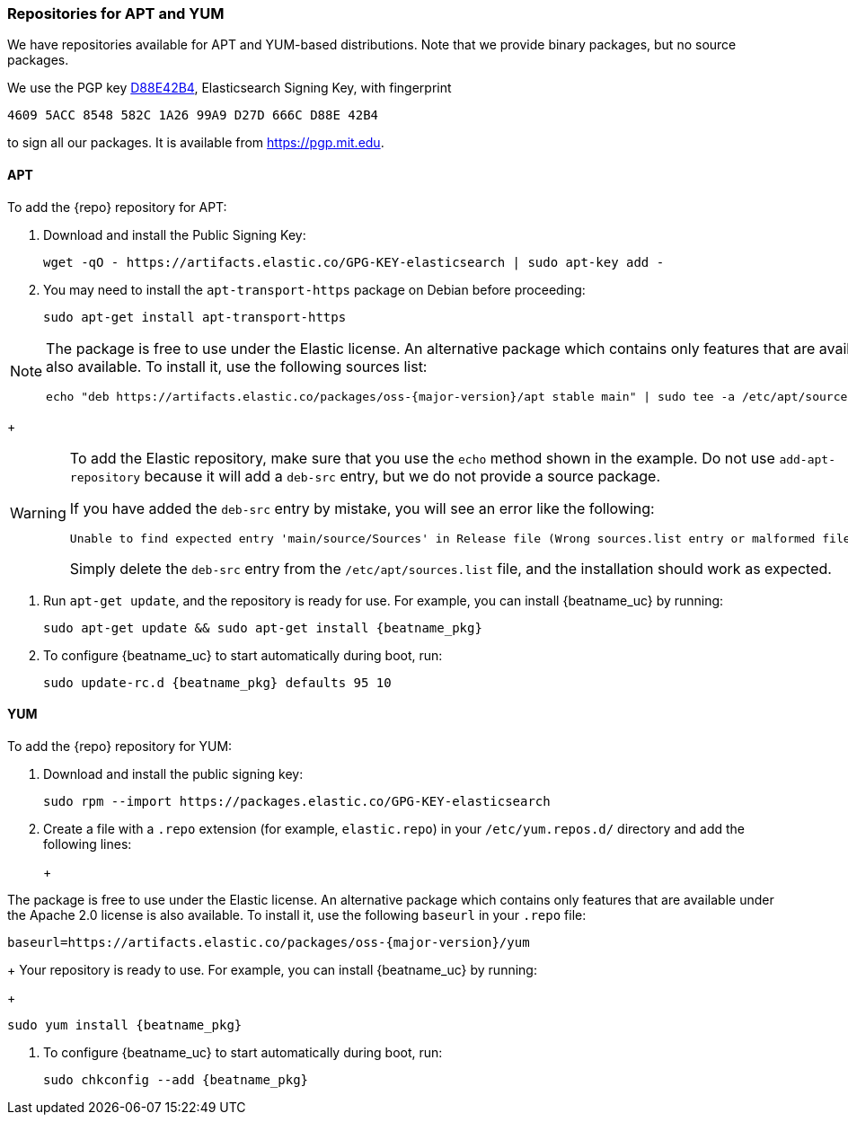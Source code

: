 //////////////////////////////////////////////////////////////////////////
//// This content is shared by all Elastic Beats. Make sure you keep the
//// descriptions here generic enough to work for all Beats that include
//// this file. When using cross references, make sure that the cross
//// references resolve correctly for any files that include this one.
//// Use the appropriate variables defined in the index.asciidoc file to
//// resolve Beat names: beatname_uc and beatname_lc.
//// Use the following include to pull this content into a doc file:
//// include::../../libbeat/docs/setup-repositories.asciidoc[]
//////////////////////////////////////////////////////////////////////////

[[setup-repositories]]
=== Repositories for APT and YUM

We have repositories available for APT and YUM-based distributions. Note that we
provide binary packages, but no source packages.

We use the PGP key https://pgp.mit.edu/pks/lookup?op=vindex&search=0xD27D666CD88E42B4[D88E42B4],
Elasticsearch Signing Key, with fingerprint

    4609 5ACC 8548 582C 1A26 99A9 D27D 666C D88E 42B4

to sign all our packages. It is available from https://pgp.mit.edu.

[float]
==== APT

ifeval::["{release-state}"=="unreleased"]

Version {stack-version} of {repo} has not yet been released.

endif::[]

ifeval::["{release-state}"!="unreleased"]

To add the {repo} repository for APT:

. Download and install the Public Signing Key:
+
[source,sh]
--------------------------------------------------
wget -qO - https://artifacts.elastic.co/GPG-KEY-elasticsearch | sudo apt-key add -
--------------------------------------------------

. You may need to install the `apt-transport-https` package on Debian before proceeding:
+
[source,sh]
--------------------------------------------------
sudo apt-get install apt-transport-https
--------------------------------------------------

ifeval::["{release-state}"=="prerelease"]
. Save the repository definition to  +/etc/apt/sources.list.d/elastic-{major-version}-prerelease.list+:
+
["source","sh",subs="attributes"]
--------------------------------------------------
echo "deb https://artifacts.elastic.co/packages/{major-version}-prerelease/apt stable main" | sudo tee -a /etc/apt/sources.list.d/elastic-{major-version}-prerelease.list
--------------------------------------------------
+
endif::[]
ifeval::["{release-state}"=="released"]
. Save the repository definition to  +/etc/apt/sources.list.d/elastic-{major-version}.list+:
+
["source","sh",subs="attributes"]
--------------------------------------------------
echo "deb https://artifacts.elastic.co/packages/{major-version}/apt stable main" | sudo tee -a /etc/apt/sources.list.d/elastic-{major-version}.list
--------------------------------------------------
+
endif::[]
[NOTE]
==================================================

The package is free to use under the Elastic license. An alternative package
which contains only features that are available under the Apache 2.0 license is
also available. To install it, use the following sources list:

ifeval::["{release-state}"=="prerelease"]

["source","sh",subs="attributes,callouts"]
--------------------------------------------------
echo "deb https://artifacts.elastic.co/packages/oss-{major-version}-prerelease/apt stable main" | sudo tee -a /etc/apt/sources.list.d/elastic-{major-version}-prerelease.list
--------------------------------------------------

endif::[]

ifeval::["{release-state}"!="prerelease"]

["source","sh",subs="attributes,callouts"]
--------------------------------------------------
echo "deb https://artifacts.elastic.co/packages/oss-{major-version}/apt stable main" | sudo tee -a /etc/apt/sources.list.d/elastic-{major-version}.list
--------------------------------------------------

endif::[]

==================================================
+
[WARNING]
==================================================
To add the Elastic repository, make sure that you use the `echo` method  shown
in the example. Do not use `add-apt-repository` because it will add a `deb-src`
entry, but we do not provide a source package.

If you have added the `deb-src` entry by mistake, you will see an error like
the following:

    Unable to find expected entry 'main/source/Sources' in Release file (Wrong sources.list entry or malformed file)

Simply delete the `deb-src` entry from the `/etc/apt/sources.list` file, and the installation should work as expected.
==================================================

. Run `apt-get update`, and the repository is ready for use. For example, you can
install {beatname_uc} by running:
+
["source","sh",subs="attributes"]
--------------------------------------------------
sudo apt-get update && sudo apt-get install {beatname_pkg}
--------------------------------------------------

. To configure {beatname_uc} to start automatically during boot, run:
+
["source","sh",subs="attributes"]
--------------------------------------------------
sudo update-rc.d {beatname_pkg} defaults 95 10
--------------------------------------------------

endif::[]

[float]
==== YUM

ifeval::["{release-state}"=="unreleased"]

Version {stack-version} of {repo} has not yet been released.

endif::[]

ifeval::["{release-state}"!="unreleased"]

To add the {repo} repository for YUM:

. Download and install the public signing key:
+
[source,sh]
--------------------------------------------------
sudo rpm --import https://packages.elastic.co/GPG-KEY-elasticsearch
--------------------------------------------------

. Create a file with a `.repo` extension (for example, `elastic.repo`) in
your `/etc/yum.repos.d/` directory and add the following lines:
+
ifeval::["{release-state}"=="prerelease"]
["source","sh",subs="attributes"]
--------------------------------------------------
[elastic-{major-version}-prerelease]
name=Elastic repository for {major-version} prerelease packages
baseurl=https://artifacts.elastic.co/packages/{major-version}-prerelease/yum
gpgcheck=1
gpgkey=https://artifacts.elastic.co/GPG-KEY-elasticsearch
enabled=1
autorefresh=1
type=rpm-md
--------------------------------------------------
endif::[]
ifeval::["{release-state}"=="released"]
["source","sh",subs="attributes"]
--------------------------------------------------
[elastic-{major-version}]
name=Elastic repository for {major-version} packages
baseurl=https://artifacts.elastic.co/packages/{major-version}/yum
gpgcheck=1
gpgkey=https://artifacts.elastic.co/GPG-KEY-elasticsearch
enabled=1
autorefresh=1
type=rpm-md
--------------------------------------------------
endif::[]
+
[NOTE]
==================================================

The package is free to use under the Elastic license. An alternative package
which contains only features that are available under the Apache 2.0 license is
also available. To install it, use the following `baseurl` in your
`.repo` file:

ifeval::["{release-state}"=="prerelease"]

["source","sh",subs="attributes,callouts"]
--------------------------------------------------
baseurl=https://artifacts.elastic.co/packages/oss-{major-version}-prerelease/yum
--------------------------------------------------

endif::[]

ifeval::["{release-state}"!="prerelease"]

["source","sh",subs="attributes,callouts"]
--------------------------------------------------
baseurl=https://artifacts.elastic.co/packages/oss-{major-version}/yum
--------------------------------------------------

endif::[]

==================================================
+
Your repository is ready to use. For example, you can install {beatname_uc} by
running:
+
["source","sh",subs="attributes"]
--------------------------------------------------
sudo yum install {beatname_pkg}
--------------------------------------------------

. To configure {beatname_uc} to start automatically during boot, run:
+
["source","sh",subs="attributes"]
--------------------------------------------------
sudo chkconfig --add {beatname_pkg}
--------------------------------------------------

endif::[]

